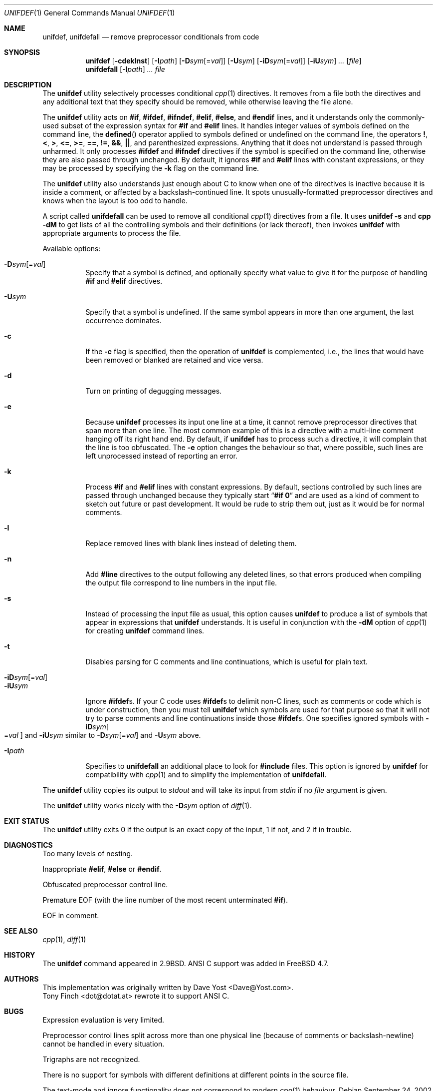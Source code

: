 .\" Copyright (c) 1985, 1991, 1993
.\"	The Regents of the University of California.  All rights reserved.
.\" Copyright (c) 2002 - 2005 Tony Finch <dot@dotat.at>.  All rights reserved.
.\"
.\" This code is derived from software contributed to Berkeley by
.\" Dave Yost. It was rewritten to support ANSI C by Tony Finch.
.\"
.\" Redistribution and use in source and binary forms, with or without
.\" modification, are permitted provided that the following conditions
.\" are met:
.\" 1. Redistributions of source code must retain the above copyright
.\"    notice, this list of conditions and the following disclaimer.
.\" 2. Redistributions in binary form must reproduce the above copyright
.\"    notice, this list of conditions and the following disclaimer in the
.\"    documentation and/or other materials provided with the distribution.
.\" 3. Neither the name of the University nor the names of its contributors
.\"    may be used to endorse or promote products derived from this software
.\"    without specific prior written permission.
.\"
.\" THIS SOFTWARE IS PROVIDED BY THE REGENTS AND CONTRIBUTORS ``AS IS'' AND
.\" ANY EXPRESS OR IMPLIED WARRANTIES, INCLUDING, BUT NOT LIMITED TO, THE
.\" IMPLIED WARRANTIES OF MERCHANTABILITY AND FITNESS FOR A PARTICULAR PURPOSE
.\" ARE DISCLAIMED.  IN NO EVENT SHALL THE REGENTS OR CONTRIBUTORS BE LIABLE
.\" FOR ANY DIRECT, INDIRECT, INCIDENTAL, SPECIAL, EXEMPLARY, OR CONSEQUENTIAL
.\" DAMAGES (INCLUDING, BUT NOT LIMITED TO, PROCUREMENT OF SUBSTITUTE GOODS
.\" OR SERVICES; LOSS OF USE, DATA, OR PROFITS; OR BUSINESS INTERRUPTION)
.\" HOWEVER CAUSED AND ON ANY THEORY OF LIABILITY, WHETHER IN CONTRACT, STRICT
.\" LIABILITY, OR TORT (INCLUDING NEGLIGENCE OR OTHERWISE) ARISING IN ANY WAY
.\" OUT OF THE USE OF THIS SOFTWARE, EVEN IF ADVISED OF THE POSSIBILITY OF
.\" SUCH DAMAGE.
.\"
.\"     @(#)unifdef.1	8.2 (Berkeley) 4/1/94
.\"	$dotat: things/unifdef.1,v 1.51 2005/03/08 12:39:01 fanf2 Exp $
.\" $FreeBSD: src/usr.bin/unifdef/unifdef.1,v 1.24.10.1.4.1 2009/04/15 03:14:26 kensmith Exp $
.\"
.Dd September 24, 2002
.Dt UNIFDEF 1
.Os
.Sh NAME
.Nm unifdef , unifdefall
.Nd remove preprocessor conditionals from code
.Sh SYNOPSIS
.Nm
.Op Fl cdeklnst
.Op Fl I Ns Ar path
.Op Fl D Ns Ar sym Ns Op = Ns Ar val
.Op Fl U Ns Ar sym
.Op Fl iD Ns Ar sym Ns Op = Ns Ar val
.Op Fl iU Ns Ar sym
.Ar ...
.Op Ar file
.Nm unifdefall
.Op Fl I Ns Ar path
.Ar ...
.Ar file
.Sh DESCRIPTION
The
.Nm
utility selectively processes conditional
.Xr cpp 1
directives.
It removes from a file
both the directives
and any additional text that they specify should be removed,
while otherwise leaving the file alone.
.Pp
The
.Nm
utility acts on
.Ic #if , #ifdef , #ifndef , #elif , #else ,
and
.Ic #endif
lines,
and it understands only the commonly-used subset
of the expression syntax for
.Ic #if
and
.Ic #elif
lines.
It handles
integer values of symbols defined on the command line,
the
.Fn defined
operator applied to symbols defined or undefined on the command line,
the operators
.Ic \&! , < , > , <= , >= , == , != , && , || ,
and parenthesized expressions.
Anything that it does not understand is passed through unharmed.
It only processes
.Ic #ifdef
and
.Ic #ifndef
directives if the symbol is specified on the command line,
otherwise they are also passed through unchanged.
By default, it ignores
.Ic #if
and
.Ic #elif
lines with constant expressions,
or they may be processed by specifying the
.Fl k
flag on the command line.
.Pp
The
.Nm
utility also understands just enough about C
to know when one of the directives is inactive
because it is inside
a comment,
or affected by a backslash-continued line.
It spots unusually-formatted preprocessor directives
and knows when the layout is too odd to handle.
.Pp
A script called
.Nm unifdefall
can be used to remove all conditional
.Xr cpp 1
directives from a file.
It uses
.Nm Fl s
and
.Nm cpp Fl dM
to get lists of all the controlling symbols
and their definitions (or lack thereof),
then invokes
.Nm
with appropriate arguments to process the file.
.Pp
Available options:
.Pp
.Bl -tag -width indent -compact
.It Fl D Ns Ar sym Ns Op = Ns Ar val
Specify that a symbol is defined,
and optionally specify what value to give it
for the purpose of handling
.Ic #if
and
.Ic #elif
directives.
.Pp
.It Fl U Ns Ar sym
Specify that a symbol is undefined.
If the same symbol appears in more than one argument,
the last occurrence dominates.
.Pp
.It Fl c
If the
.Fl c
flag is specified,
then the operation of
.Nm
is complemented,
i.e., the lines that would have been removed or blanked
are retained and vice versa.
.Pp
.It Fl d
Turn on printing of degugging messages.
.Pp
.It Fl e
Because
.Nm
processes its input one line at a time,
it cannot remove preprocessor directives that span more than one line.
The most common example of this is a directive with a multi-line
comment hanging off its right hand end.
By default,
if
.Nm
has to process such a directive,
it will complain that the line is too obfuscated.
The
.Fl e
option changes the behaviour so that,
where possible,
such lines are left unprocessed instead of reporting an error.
.Pp
.It Fl k
Process
.Ic #if
and
.Ic #elif
lines with constant expressions.
By default, sections controlled by such lines are passed through unchanged
because they typically start
.Dq Li "#if 0"
and are used as a kind of comment to sketch out future or past development.
It would be rude to strip them out, just as it would be for normal comments.
.Pp
.It Fl l
Replace removed lines with blank lines
instead of deleting them.
.Pp
.It Fl n
Add
.Li #line
directives to the output following any deleted lines,
so that errors produced when compiling the output file correspond to
line numbers in the input file.
.Pp
.It Fl s
Instead of processing the input file as usual,
this option causes
.Nm
to produce a list of symbols that appear in expressions
that
.Nm
understands.
It is useful in conjunction with the
.Fl dM
option of
.Xr cpp 1
for creating
.Nm
command lines.
.Pp
.It Fl t
Disables parsing for C comments
and line continuations,
which is useful
for plain text.
.Pp
.It Fl iD Ns Ar sym Ns Op = Ns Ar val
.It Fl iU Ns Ar sym
Ignore
.Ic #ifdef Ns s .
If your C code uses
.Ic #ifdef Ns s
to delimit non-C lines,
such as comments
or code which is under construction,
then you must tell
.Nm
which symbols are used for that purpose so that it will not try to parse
comments
and line continuations
inside those
.Ic #ifdef Ns s .
One specifies ignored symbols with
.Fl iD Ns Ar sym Ns Oo = Ns Ar val Oc
and
.Fl iU Ns Ar sym
similar to
.Fl D Ns Ar sym Ns Op = Ns Ar val
and
.Fl U Ns Ar sym
above.
.Pp
.It Fl I Ns Ar path
Specifies to
.Nm unifdefall
an additional place to look for
.Ic #include
files.
This option is ignored by
.Nm
for compatibility with
.Xr cpp 1
and to simplify the implementation of
.Nm unifdefall .
.El
.Pp
The
.Nm
utility copies its output to
.Em stdout
and will take its input from
.Em stdin
if no
.Ar file
argument is given.
.Pp
The
.Nm
utility works nicely with the
.Fl D Ns Ar sym
option of
.Xr diff 1 .
.Sh EXIT STATUS
The
.Nm
utility exits 0 if the output is an exact copy of the input,
1 if not, and 2 if in trouble.
.Sh DIAGNOSTICS
.Bl -item
.It
Too many levels of nesting.
.It
Inappropriate
.Ic #elif ,
.Ic #else
or
.Ic #endif .
.It
Obfuscated preprocessor control line.
.It
Premature
.Tn EOF
(with the line number of the most recent unterminated
.Ic #if ) .
.It
.Tn EOF
in comment.
.El
.Sh SEE ALSO
.Xr cpp 1 ,
.Xr diff 1
.Sh HISTORY
The
.Nm
command appeared in
.Bx 2.9 .
.Tn ANSI\~C
support was added in
.Fx 4.7 .
.Sh AUTHORS
This implementation was originally written by
.An Dave Yost Aq Dave@Yost.com .
.An Tony Finch Aq dot@dotat.at
rewrote it to support
.Tn ANSI\~C .
.Sh BUGS
Expression evaluation is very limited.
.Pp
Preprocessor control lines split across more than one physical line
(because of comments or backslash-newline)
cannot be handled in every situation.
.Pp
Trigraphs are not recognized.
.Pp
There is no support for symbols with different definitions at
different points in the source file.
.Pp
The text-mode and ignore functionality does not correspond to modern
.Xr cpp 1
behaviour.
